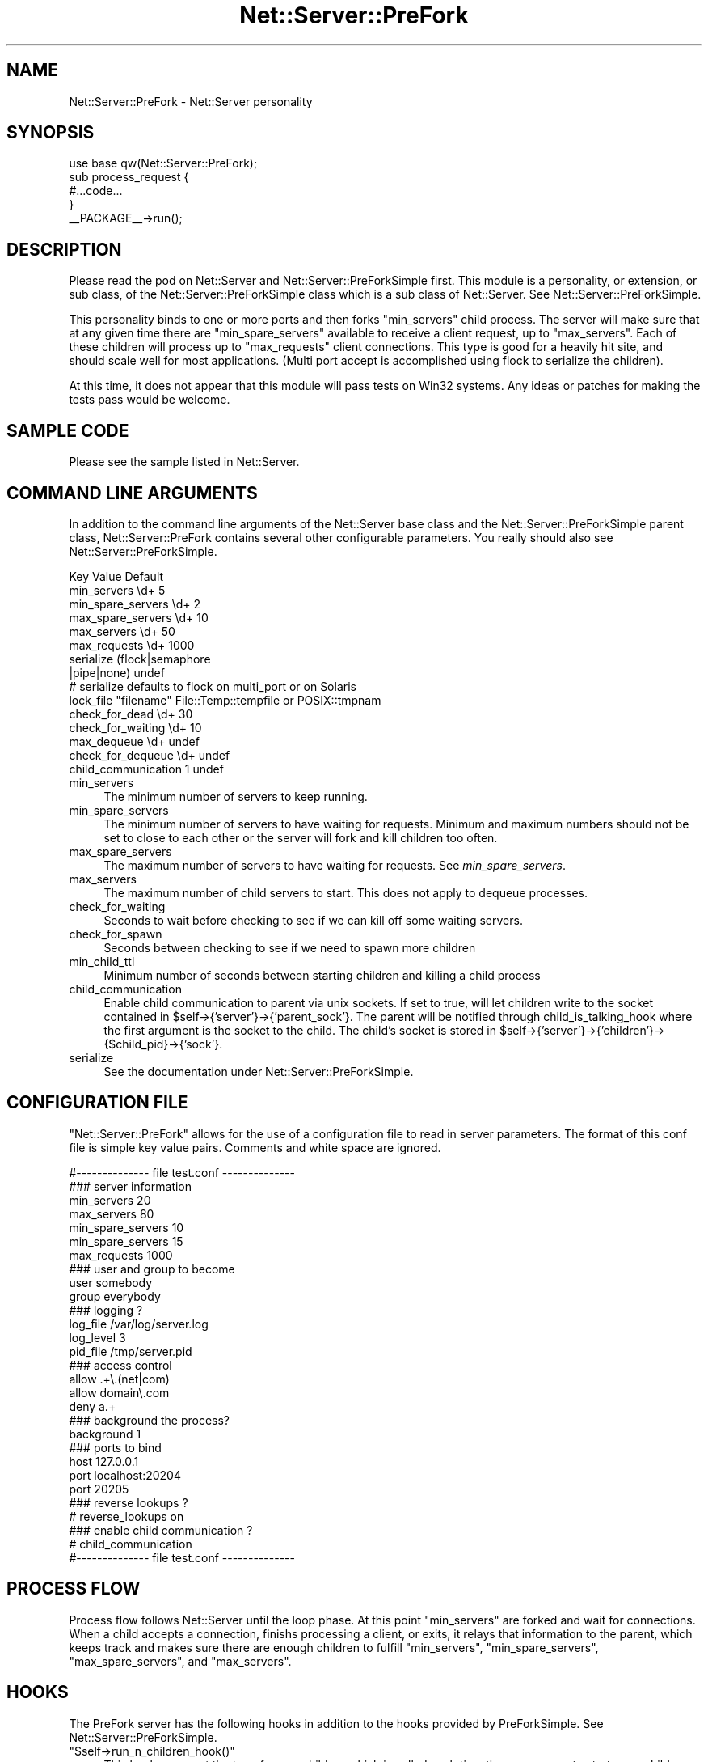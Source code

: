 .\" Automatically generated by Pod::Man 2.25 (Pod::Simple 3.16)
.\"
.\" Standard preamble:
.\" ========================================================================
.de Sp \" Vertical space (when we can't use .PP)
.if t .sp .5v
.if n .sp
..
.de Vb \" Begin verbatim text
.ft CW
.nf
.ne \\$1
..
.de Ve \" End verbatim text
.ft R
.fi
..
.\" Set up some character translations and predefined strings.  \*(-- will
.\" give an unbreakable dash, \*(PI will give pi, \*(L" will give a left
.\" double quote, and \*(R" will give a right double quote.  \*(C+ will
.\" give a nicer C++.  Capital omega is used to do unbreakable dashes and
.\" therefore won't be available.  \*(C` and \*(C' expand to `' in nroff,
.\" nothing in troff, for use with C<>.
.tr \(*W-
.ds C+ C\v'-.1v'\h'-1p'\s-2+\h'-1p'+\s0\v'.1v'\h'-1p'
.ie n \{\
.    ds -- \(*W-
.    ds PI pi
.    if (\n(.H=4u)&(1m=24u) .ds -- \(*W\h'-12u'\(*W\h'-12u'-\" diablo 10 pitch
.    if (\n(.H=4u)&(1m=20u) .ds -- \(*W\h'-12u'\(*W\h'-8u'-\"  diablo 12 pitch
.    ds L" ""
.    ds R" ""
.    ds C` ""
.    ds C' ""
'br\}
.el\{\
.    ds -- \|\(em\|
.    ds PI \(*p
.    ds L" ``
.    ds R" ''
'br\}
.\"
.\" Escape single quotes in literal strings from groff's Unicode transform.
.ie \n(.g .ds Aq \(aq
.el       .ds Aq '
.\"
.\" If the F register is turned on, we'll generate index entries on stderr for
.\" titles (.TH), headers (.SH), subsections (.SS), items (.Ip), and index
.\" entries marked with X<> in POD.  Of course, you'll have to process the
.\" output yourself in some meaningful fashion.
.ie \nF \{\
.    de IX
.    tm Index:\\$1\t\\n%\t"\\$2"
..
.    nr % 0
.    rr F
.\}
.el \{\
.    de IX
..
.\}
.\"
.\" Accent mark definitions (@(#)ms.acc 1.5 88/02/08 SMI; from UCB 4.2).
.\" Fear.  Run.  Save yourself.  No user-serviceable parts.
.    \" fudge factors for nroff and troff
.if n \{\
.    ds #H 0
.    ds #V .8m
.    ds #F .3m
.    ds #[ \f1
.    ds #] \fP
.\}
.if t \{\
.    ds #H ((1u-(\\\\n(.fu%2u))*.13m)
.    ds #V .6m
.    ds #F 0
.    ds #[ \&
.    ds #] \&
.\}
.    \" simple accents for nroff and troff
.if n \{\
.    ds ' \&
.    ds ` \&
.    ds ^ \&
.    ds , \&
.    ds ~ ~
.    ds /
.\}
.if t \{\
.    ds ' \\k:\h'-(\\n(.wu*8/10-\*(#H)'\'\h"|\\n:u"
.    ds ` \\k:\h'-(\\n(.wu*8/10-\*(#H)'\`\h'|\\n:u'
.    ds ^ \\k:\h'-(\\n(.wu*10/11-\*(#H)'^\h'|\\n:u'
.    ds , \\k:\h'-(\\n(.wu*8/10)',\h'|\\n:u'
.    ds ~ \\k:\h'-(\\n(.wu-\*(#H-.1m)'~\h'|\\n:u'
.    ds / \\k:\h'-(\\n(.wu*8/10-\*(#H)'\z\(sl\h'|\\n:u'
.\}
.    \" troff and (daisy-wheel) nroff accents
.ds : \\k:\h'-(\\n(.wu*8/10-\*(#H+.1m+\*(#F)'\v'-\*(#V'\z.\h'.2m+\*(#F'.\h'|\\n:u'\v'\*(#V'
.ds 8 \h'\*(#H'\(*b\h'-\*(#H'
.ds o \\k:\h'-(\\n(.wu+\w'\(de'u-\*(#H)/2u'\v'-.3n'\*(#[\z\(de\v'.3n'\h'|\\n:u'\*(#]
.ds d- \h'\*(#H'\(pd\h'-\w'~'u'\v'-.25m'\f2\(hy\fP\v'.25m'\h'-\*(#H'
.ds D- D\\k:\h'-\w'D'u'\v'-.11m'\z\(hy\v'.11m'\h'|\\n:u'
.ds th \*(#[\v'.3m'\s+1I\s-1\v'-.3m'\h'-(\w'I'u*2/3)'\s-1o\s+1\*(#]
.ds Th \*(#[\s+2I\s-2\h'-\w'I'u*3/5'\v'-.3m'o\v'.3m'\*(#]
.ds ae a\h'-(\w'a'u*4/10)'e
.ds Ae A\h'-(\w'A'u*4/10)'E
.    \" corrections for vroff
.if v .ds ~ \\k:\h'-(\\n(.wu*9/10-\*(#H)'\s-2\u~\d\s+2\h'|\\n:u'
.if v .ds ^ \\k:\h'-(\\n(.wu*10/11-\*(#H)'\v'-.4m'^\v'.4m'\h'|\\n:u'
.    \" for low resolution devices (crt and lpr)
.if \n(.H>23 .if \n(.V>19 \
\{\
.    ds : e
.    ds 8 ss
.    ds o a
.    ds d- d\h'-1'\(ga
.    ds D- D\h'-1'\(hy
.    ds th \o'bp'
.    ds Th \o'LP'
.    ds ae ae
.    ds Ae AE
.\}
.rm #[ #] #H #V #F C
.\" ========================================================================
.\"
.IX Title "Net::Server::PreFork 3"
.TH Net::Server::PreFork 3 "2013-01-10" "perl v5.14.2" "User Contributed Perl Documentation"
.\" For nroff, turn off justification.  Always turn off hyphenation; it makes
.\" way too many mistakes in technical documents.
.if n .ad l
.nh
.SH "NAME"
Net::Server::PreFork \- Net::Server personality
.SH "SYNOPSIS"
.IX Header "SYNOPSIS"
.Vb 1
\&    use base qw(Net::Server::PreFork);
\&
\&    sub process_request {
\&        #...code...
\&    }
\&
\&    _\|_PACKAGE_\|_\->run();
.Ve
.SH "DESCRIPTION"
.IX Header "DESCRIPTION"
Please read the pod on Net::Server and Net::Server::PreForkSimple
first.  This module is a personality, or extension, or sub class, of
the Net::Server::PreForkSimple class which is a sub class of
Net::Server.  See Net::Server::PreForkSimple.
.PP
This personality binds to one or more ports and then forks
\&\f(CW\*(C`min_servers\*(C'\fR child process.  The server will make sure that at any
given time there are \f(CW\*(C`min_spare_servers\*(C'\fR available to receive a
client request, up to \f(CW\*(C`max_servers\*(C'\fR.  Each of these children will
process up to \f(CW\*(C`max_requests\*(C'\fR client connections.  This type is good
for a heavily hit site, and should scale well for most applications.
(Multi port accept is accomplished using flock to serialize the
children).
.PP
At this time, it does not appear that this module will pass tests on
Win32 systems.  Any ideas or patches for making the tests pass would
be welcome.
.SH "SAMPLE CODE"
.IX Header "SAMPLE CODE"
Please see the sample listed in Net::Server.
.SH "COMMAND LINE ARGUMENTS"
.IX Header "COMMAND LINE ARGUMENTS"
In addition to the command line arguments of the Net::Server base
class and the Net::Server::PreForkSimple parent class,
Net::Server::PreFork contains several other configurable parameters.
You really should also see Net::Server::PreForkSimple.
.PP
.Vb 6
\&    Key                 Value                   Default
\&    min_servers         \ed+                     5
\&    min_spare_servers   \ed+                     2
\&    max_spare_servers   \ed+                     10
\&    max_servers         \ed+                     50
\&    max_requests        \ed+                     1000
\&
\&    serialize           (flock|semaphore
\&                         |pipe|none)            undef
\&    # serialize defaults to flock on multi_port or on Solaris
\&    lock_file           "filename"              File::Temp::tempfile or POSIX::tmpnam
\&
\&    check_for_dead      \ed+                     30
\&    check_for_waiting   \ed+                     10
\&
\&    max_dequeue         \ed+                     undef
\&    check_for_dequeue   \ed+                     undef
\&
\&    child_communication 1                       undef
.Ve
.IP "min_servers" 4
.IX Item "min_servers"
The minimum number of servers to keep running.
.IP "min_spare_servers" 4
.IX Item "min_spare_servers"
The minimum number of servers to have waiting for requests.  Minimum
and maximum numbers should not be set to close to each other or the
server will fork and kill children too often.
.IP "max_spare_servers" 4
.IX Item "max_spare_servers"
The maximum number of servers to have waiting for requests.  See
\&\fImin_spare_servers\fR.
.IP "max_servers" 4
.IX Item "max_servers"
The maximum number of child servers to start.  This does not apply to
dequeue processes.
.IP "check_for_waiting" 4
.IX Item "check_for_waiting"
Seconds to wait before checking to see if we can kill off some waiting
servers.
.IP "check_for_spawn" 4
.IX Item "check_for_spawn"
Seconds between checking to see if we need to spawn more children
.IP "min_child_ttl" 4
.IX Item "min_child_ttl"
Minimum number of seconds between starting children and killing a
child process
.IP "child_communication" 4
.IX Item "child_communication"
Enable child communication to parent via unix sockets.  If set to
true, will let children write to the socket contained in
\&\f(CW$self\fR\->{'server'}\->{'parent_sock'}.  The parent will be notified
through child_is_talking_hook where the first argument is the socket
to the child.  The child's socket is stored in
\&\f(CW$self\fR\->{'server'}\->{'children'}\->{$child_pid}\->{'sock'}.
.IP "serialize" 4
.IX Item "serialize"
See the documentation under Net::Server::PreForkSimple.
.SH "CONFIGURATION FILE"
.IX Header "CONFIGURATION FILE"
\&\f(CW\*(C`Net::Server::PreFork\*(C'\fR allows for the use of a configuration file to
read in server parameters.  The format of this conf file is simple key
value pairs.  Comments and white space are ignored.
.PP
.Vb 1
\&    #\-\-\-\-\-\-\-\-\-\-\-\-\-\- file test.conf \-\-\-\-\-\-\-\-\-\-\-\-\-\-
\&
\&    ### server information
\&    min_servers   20
\&    max_servers   80
\&    min_spare_servers 10
\&    min_spare_servers 15
\&
\&    max_requests  1000
\&
\&    ### user and group to become
\&    user        somebody
\&    group       everybody
\&
\&    ### logging ?
\&    log_file    /var/log/server.log
\&    log_level   3
\&    pid_file    /tmp/server.pid
\&
\&    ### access control
\&    allow       .+\e.(net|com)
\&    allow       domain\e.com
\&    deny        a.+
\&
\&    ### background the process?
\&    background  1
\&
\&    ### ports to bind
\&    host        127.0.0.1
\&    port        localhost:20204
\&    port        20205
\&
\&    ### reverse lookups ?
\&    # reverse_lookups on
\&
\&    ### enable child communication ?
\&    # child_communication
\&
\&    #\-\-\-\-\-\-\-\-\-\-\-\-\-\- file test.conf \-\-\-\-\-\-\-\-\-\-\-\-\-\-
.Ve
.SH "PROCESS FLOW"
.IX Header "PROCESS FLOW"
Process flow follows Net::Server until the loop phase.  At this point
\&\f(CW\*(C`min_servers\*(C'\fR are forked and wait for connections.  When a child
accepts a connection, finishs processing a client, or exits, it relays
that information to the parent, which keeps track and makes sure there
are enough children to fulfill \f(CW\*(C`min_servers\*(C'\fR, \f(CW\*(C`min_spare_servers\*(C'\fR,
\&\f(CW\*(C`max_spare_servers\*(C'\fR, and \f(CW\*(C`max_servers\*(C'\fR.
.SH "HOOKS"
.IX Header "HOOKS"
The PreFork server has the following hooks in addition to the hooks
provided by PreForkSimple.  See Net::Server::PreForkSimple.
.ie n .IP """$self\->run_n_children_hook()""" 4
.el .IP "\f(CW$self\->run_n_children_hook()\fR" 4
.IX Item "$self->run_n_children_hook()"
This hook occurs at the top of run_n_children which is called each
time the server goes to start more child processes.  This gives the
parent to do a little of its own accountting (as desired).  Idea for
this hook came from James FitzGibbon.
.ie n .IP """$self\->parent_read_hook()""" 4
.el .IP "\f(CW$self\->parent_read_hook()\fR" 4
.IX Item "$self->parent_read_hook()"
This hook occurs any time that the parent reads information from the
child.  The line from the child is sent as an argument.
.ie n .IP """$self\->child_is_talking_hook()""" 4
.el .IP "\f(CW$self\->child_is_talking_hook()\fR" 4
.IX Item "$self->child_is_talking_hook()"
This hook occurs if child_communication is true and the child has
written to \f(CW$self\fR\->{'server'}\->{'parent_sock'}.  The first argument
will be the open socket to the child.
.ie n .IP """$self\->idle_loop_hook()""" 4
.el .IP "\f(CW$self\->idle_loop_hook()\fR" 4
.IX Item "$self->idle_loop_hook()"
This hook is called in every pass through the main process wait loop,
every \f(CW\*(C`check_for_waiting\*(C'\fR seconds.  The first argument is a reference
to an array of file descriptors that can be read at the moment.
.SH "HOT DEPLOY"
.IX Header "HOT DEPLOY"
Since version 2.000, the PreFork server has accepted the \s-1TTIN\s0 and \s-1TTOU\s0
signals.  When a \s-1TTIN\s0 is received, the min and max_servers are
increased by 1.  If a \s-1TTOU\s0 signal is received the min max_servers are
decreased by 1.  This allows for adjusting the number of handling
processes without having to restart the server.
.SH "BUGS"
.IX Header "BUGS"
Tests don't seem to work on Win32.  Any ideas or patches would be
welcome.
.SH "TO DO"
.IX Header "TO DO"
See Net::Server
.SH "AUTHOR"
.IX Header "AUTHOR"
Paul T. Seamons paul@seamons.com
.SH "THANKS"
.IX Header "THANKS"
See Net::Server
.SH "SEE ALSO"
.IX Header "SEE ALSO"
Please see also
Net::Server::Fork,
Net::Server::INET,
Net::Server::PreForkSimple,
Net::Server::MultiType,
Net::Server::Single
Net::Server::SIG
Net::Server::Daemonize
Net::Server::Proto
